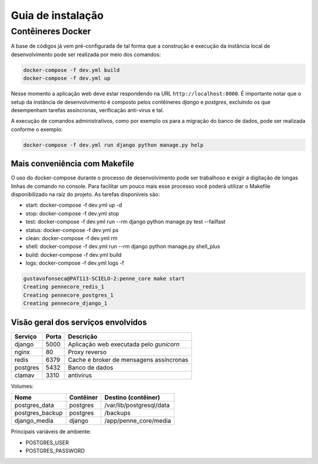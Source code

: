 Guia de instalação
==================

Contêineres Docker
------------------

A base de códigos já vem pré-configurada de tal forma que a construção e 
execução da instância local de desenvolvimento pode ser realizada por 
meio dos comandos:

.. code-block:: bash

    docker-compose -f dev.yml build
    docker-compose -f dev.yml up


Nesse momento a aplicação web deve estar respondendo na URL 
``http://localhost:8000``. É importante notar que o setup da instância de 
desenvolvimento é composto pelos contêineres *django* e *postgres*, excluíndo os 
que desempenham tarefas assíncronas, verificação anti-virus e tal.

A execução de comandos administrativos, como por exemplo os para a migração do 
banco de dados, pode ser realizada conforme o exemplo:

.. code-block:: bash

    docker-compose -f dev.yml run django python manage.py help


Mais conveniência com Makefile
^^^^^^^^^^^^^^^^^^^^^^^^^^^^^^

O uso do docker-compose durante o processo de desenvolvimento pode ser 
trabalhoso e exigir a digitação de longas linhas de comando no console. Para
facilitar um pouco mais esse processo você poderá utilizar o Makefile 
disponibilizado na raíz do projeto. As tarefas disponíveis são:

* start:  docker-compose -f dev.yml up -d
* stop:   docker-compose -f dev.yml stop
* test:   docker-compose -f dev.yml run --rm django python manage.py test --failfast
* status: docker-compose -f dev.yml ps
* clean:  docker-compose -f dev.yml rm
* shell:  docker-compose -f dev.yml run --rm django python manage.py shell_plus
* build:  docker-compose -f dev.yml build
* logs:   docker-compose -f dev.yml logs -f

.. code-block:: bash

    gustavofonseca@PAT113-SCIELO-2:penne_core make start
    Creating pennecore_redis_1
    Creating pennecore_postgres_1
    Creating pennecore_django_1


Visão geral dos serviços envolvidos
^^^^^^^^^^^^^^^^^^^^^^^^^^^^^^^^^^^

+-----------+-------+-----------------------------------------------------+
| Serviço   | Porta | Descrição                                           | 
+===========+=======+=====================================================+
| django    | 5000  | Aplicação web executada pelo *gunicorn*             |
+-----------+-------+-----------------------------------------------------+
| nginx     | 80    | Proxy reverso                                       |
+-----------+-------+-----------------------------------------------------+
| redis     | 6379  | Cache e broker de mensagens assíncronas             |  
+-----------+-------+-----------------------------------------------------+
| postgres  | 5432  | Banco de dados                                      |
+-----------+-------+-----------------------------------------------------+
| clamav    | 3310  | antivirus                                           |
+-----------+-------+-----------------------------------------------------+


Volumes:

+-----------------+------------------+------------------------------------+
| Nome            | Contêiner        | Destino (contêiner)                |
+=================+==================+====================================+
| postgres_data   | postgres         | /var/lib/postgresql/data           |
+-----------------+------------------+------------------------------------+
| postgres_backup | postgres         | /backups                           |
+-----------------+------------------+------------------------------------+
| django_media    | django           | /app/penne_core/media              |
+-----------------+------------------+------------------------------------+


Principais variáveis de ambiente:

* POSTGRES_USER
* POSTGRES_PASSWORD

